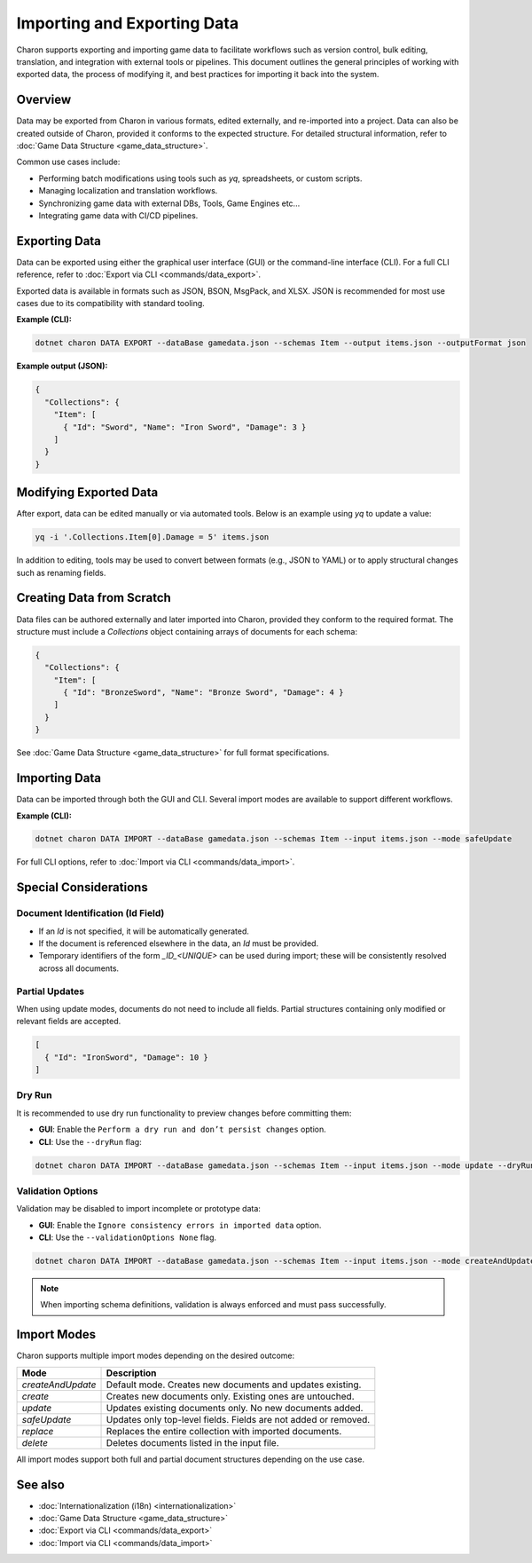 ==========================
Importing and Exporting Data
==========================

Charon supports exporting and importing game data to facilitate workflows such as version control, bulk editing, translation, and integration with external tools or pipelines. This document outlines the general principles of working with exported data, the process of modifying it, and best practices for importing it back into the system.

Overview
========

Data may be exported from Charon in various formats, edited externally, and re-imported into a project. Data can also be created outside of Charon, provided it conforms to the expected structure. For detailed structural information, refer to :doc:`Game Data Structure <game_data_structure>`.

Common use cases include:

- Performing batch modifications using tools such as `yq`, spreadsheets, or custom scripts.
- Managing localization and translation workflows.
- Synchronizing game data with external DBs, Tools, Game Engines etc...
- Integrating game data with CI/CD pipelines.

Exporting Data
==============

Data can be exported using either the graphical user interface (GUI) or the command-line interface (CLI). For a full CLI reference, refer to :doc:`Export via CLI <commands/data_export>`.

Exported data is available in formats such as JSON, BSON, MsgPack, and XLSX. JSON is recommended for most use cases due to its compatibility with standard tooling.

**Example (CLI):**

.. code-block:: bash

   dotnet charon DATA EXPORT --dataBase gamedata.json --schemas Item --output items.json --outputFormat json

**Example output (JSON):**

.. code-block:: json

   {
     "Collections": {
       "Item": [
         { "Id": "Sword", "Name": "Iron Sword", "Damage": 3 }
       ]
     }
   }

Modifying Exported Data
=======================

After export, data can be edited manually or via automated tools. Below is an example using `yq` to update a value:

.. code-block:: bash

   yq -i '.Collections.Item[0].Damage = 5' items.json

In addition to editing, tools may be used to convert between formats (e.g., JSON to YAML) or to apply structural changes such as renaming fields.

Creating Data from Scratch
==========================

Data files can be authored externally and later imported into Charon, provided they conform to the required format. The structure must include a `Collections` object containing arrays of documents for each schema:

.. code-block:: json

   {
     "Collections": {
       "Item": [
         { "Id": "BronzeSword", "Name": "Bronze Sword", "Damage": 4 }
       ]
     }
   }

See :doc:`Game Data Structure <game_data_structure>` for full format specifications.

Importing Data
==============

Data can be imported through both the GUI and CLI. Several import modes are available to support different workflows.

**Example (CLI):**

.. code-block:: bash

   dotnet charon DATA IMPORT --dataBase gamedata.json --schemas Item --input items.json --mode safeUpdate

For full CLI options, refer to :doc:`Import via CLI <commands/data_import>`.

Special Considerations
======================

Document Identification (Id Field)
----------------------------------

- If an `Id` is not specified, it will be automatically generated.
- If the document is referenced elsewhere in the data, an `Id` must be provided.
- Temporary identifiers of the form `_ID_<UNIQUE>` can be used during import; these will be consistently resolved across all documents.

Partial Updates
---------------

When using update modes, documents do not need to include all fields. Partial structures containing only modified or relevant fields are accepted.

.. code-block:: json

   [
     { "Id": "IronSword", "Damage": 10 }
   ]

Dry Run
-------

It is recommended to use dry run functionality to preview changes before committing them:

- **GUI**: Enable the ``Perform a dry run and don’t persist changes`` option.
- **CLI**: Use the ``--dryRun`` flag:

.. code-block:: bash

   dotnet charon DATA IMPORT --dataBase gamedata.json --schemas Item --input items.json --mode update --dryRun

Validation Options
------------------

Validation may be disabled to import incomplete or prototype data:

- **GUI**: Enable the ``Ignore consistency errors in imported data`` option.
- **CLI**: Use the ``--validationOptions None`` flag.

.. code-block:: bash

   dotnet charon DATA IMPORT --dataBase gamedata.json --schemas Item --input items.json --mode createAndUpdate --validationOptions None

.. note::
   When importing schema definitions, validation is always enforced and must pass successfully.

Import Modes
============

Charon supports multiple import modes depending on the desired outcome:

+------------------+----------------------------------------------------------+
| Mode             | Description                                              |
+==================+==========================================================+
| `createAndUpdate`| Default mode. Creates new documents and updates existing.|
+------------------+----------------------------------------------------------+
| `create`         | Creates new documents only. Existing ones are untouched. |
+------------------+----------------------------------------------------------+
| `update`         | Updates existing documents only. No new documents added. |
+------------------+----------------------------------------------------------+
| `safeUpdate`     | Updates only top-level fields. Fields are not added or   |
|                  | removed.                                                 |
+------------------+----------------------------------------------------------+
| `replace`        | Replaces the entire collection with imported documents.  |
+------------------+----------------------------------------------------------+
| `delete`         | Deletes documents listed in the input file.              |
+------------------+----------------------------------------------------------+

All import modes support both full and partial document structures depending on the use case.

See also
========

- :doc:`Internationalization (i18n) <internationalization>`
- :doc:`Game Data Structure <game_data_structure>`
- :doc:`Export via CLI <commands/data_export>`
- :doc:`Import via CLI <commands/data_import>`
